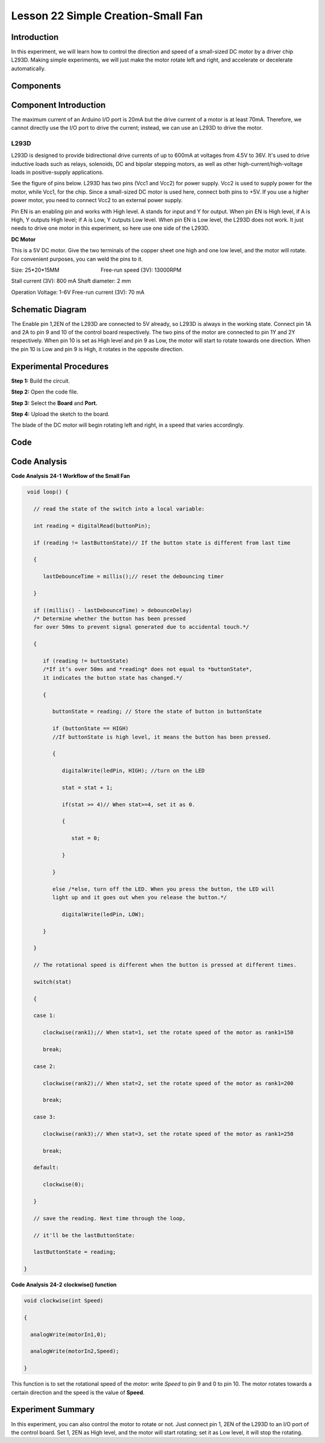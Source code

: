 Lesson 22 Simple Creation-Small Fan
========================================

Introduction
-------------------

In this experiment, we will learn how to control the direction and speed
of a small-sized DC motor by a driver chip L293D. Making simple
experiments, we will just make the motor rotate left and right, and
accelerate or decelerate automatically.

Components
----------------

.. image:: media_uno/uno26.png




Component Introduction
-------------------------------

The maximum current of an Arduino I/O port is 20mA but the drive current
of a motor is at least 70mA. Therefore, we cannot directly use the I/O
port to drive the current; instead, we can use an L293D to drive the
motor.

L293D
^^^^^^^^^^^^

L293D is designed to provide bidirectional drive currents of up to 600mA
at voltages from 4.5V to 36V. It's used to drive inductive loads such as
relays, solenoids, DC and bipolar stepping motors, as well as other
high-current/high-voltage loads in positive-supply applications.

See the figure of pins below. L293D has two pins (Vcc1 and Vcc2) for
power supply. Vcc2 is used to supply power for the motor, while Vcc1,
for the chip. Since a small-sized DC motor is used here, connect both
pins to +5V. If you use a higher power motor, you need to connect Vcc2
to an external power supply. 

.. image:: media_uno/image189.png
   :alt: IMG_256
   :width: 4.81736in
   :height: 2.36389in
   :align: center

Pin EN is an enabling pin and works with High level. A stands for input
and Y for output. When pin EN is High level, if A is High, Y outputs
High level; if A is Low, Y outputs Low level. When pin EN is Low level,
the L293D does not work. It just needs to drive one motor in this
experiment, so here use one side of the L293D.

**DC Motor**

.. image:: media_uno/image187.png
   :width: 3.6in
   :height: 1.6875in
   :align: center

This is a 5V DC motor. Give the two terminals of the copper sheet one
high and one low level, and the motor will rotate. For convenient
purposes, you can weld the pins to it.

Size: 25*20*15MM                       
                           Free-run speed (3V): 13000RPM 

Stall current (3V): 800 mA                                  
Shaft diameter: 2 mm

Operation Voltage: 1-6V                                     
Free-run current (3V): 70 mA 


Schematic Diagram
-----------------------------

The Enable pin 1,2EN of the L293D are connected to 5V already, so L293D
is always in the working state. Connect pin 1A and 2A to pin 9 and 10 of
the control board respectively. The two pins of the motor are connected
to pin 1Y and 2Y respectively. When pin 10 is set as High level and pin
9 as Low, the motor will start to rotate towards one direction. When the
pin 10 is Low and pin 9 is High, it rotates in the opposite direction.

.. image:: media_uno/image190.png
   :alt: C:\Users\sunfounder\Desktop\kjk.png
   :width: 6.05069in
   :height: 4.23056in
   :align: center


Experimental Procedures
---------------------------

**Step 1:** Build the circuit.

.. image:: media_uno/image191.png
   :width: 5.67778in
   :height: 4.83333in
   :align: center

**Step 2:** Open the code file.

**Step 3:** Select the **Board** and **Port.**

**Step 4:** Upload the sketch to the board.

The blade of the DC motor will begin rotating left and right, in a speed
that varies accordingly.

.. image:: media_uno/image192.jpeg
   :alt: 21
   :width: 7.04375in
   :height: 4.61181in
   :align: center

Code
--------

.. raw:: html

   <iframe src=https://create.arduino.cc/editor/sunfounder01/d63a8af3-d1fe-4147-8333-fbf6c0bb6486/preview?embed style="height:510px;width:100%;margin:10px 0" frameborder=0></iframe>

Code Analysis
--------------------

**Code Analysis** **24-1** **Workflow of the Small Fan**

.. code-block:: arduino

    void loop() {

      // read the state of the switch into a local variable:

      int reading = digitalRead(buttonPin);

      if (reading != lastButtonState)// If the button state is different from last time

      {

         lastDebounceTime = millis();// reset the debouncing timer

      }

      if ((millis() - lastDebounceTime) > debounceDelay) 
      /* Determine whether the button has been pressed 
      for over 50ms to prevent signal generated due to accidental touch.*/

      {

         if (reading != buttonState) 
         /*If it’s over 50ms and *reading* does not equal to *buttonState*, 
         it indicates the button state has changed.*/

         {

            buttonState = reading; // Store the state of button in buttonState

            if (buttonState == HIGH) 
            //If buttonState is high level, it means the button has been pressed.

            {

               digitalWrite(ledPin, HIGH); //turn on the LED

               stat = stat + 1;

               if(stat >= 4)// When stat>=4, set it as 0.

               {

                  stat = 0;

               }

            }

            else /*else, turn off the LED. When you press the button, the LED will
            light up and it goes out when you release the button.*/

               digitalWrite(ledPin, LOW);

         }

      }

      // The rotational speed is different when the button is pressed at different times.

      switch(stat)

      {

      case 1:

         clockwise(rank1);// When stat=1, set the rotate speed of the motor as rank1=150

         break;

      case 2:

         clockwise(rank2);// When stat=2, set the rotate speed of the motor as rank1=200

         break;

      case 3:

         clockwise(rank3);// When stat=3, set the rotate speed of the motor as rank1=250

         break;

      default:

         clockwise(0);

      }

      // save the reading. Next time through the loop,

      // it'll be the lastButtonState:

      lastButtonState = reading;

   }
   
**Code Analysis** **24-2** **clockwise() function**

.. code-block:: arduino

    void clockwise(int Speed)

    {

      analogWrite(motorIn1,0);

      analogWrite(motorIn2,Speed);

    }

This function is to set the rotational speed of the *motor*: write
*Speed* to pin 9 and 0 to pin 10. The motor rotates towards a certain
direction and the speed is the value of **Speed**.

Experiment Summary
-----------------------

In this experiment, you can also control the motor to rotate or not.
Just connect pin 1, 2EN of the L293D to an I/O port of the control
board. Set 1, 2EN as High level, and the motor will start rotating; set
it as Low level, it will stop the rotating.